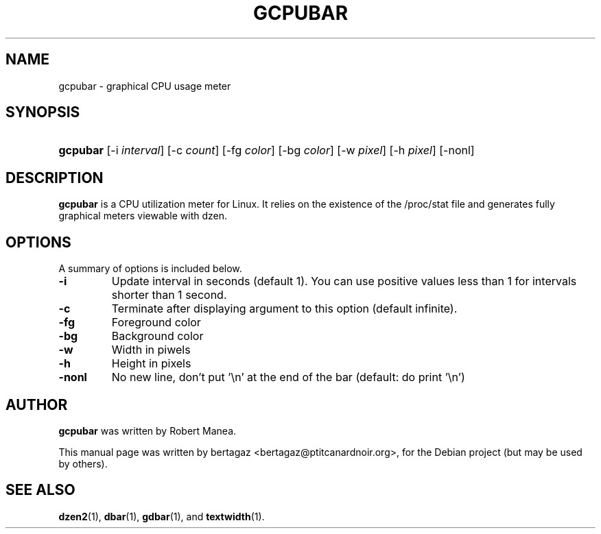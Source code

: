 .TH "GCPUBAR" 1 "Jan 01 2008"
.SH NAME
gcpubar \- graphical CPU usage meter
.SH SYNOPSIS
.HP 7
\fBgcpubar\fR [\-i \fIinterval\fR] [\-c \fIcount\fR] [\-fg \fIcolor\fR] [\-bg \fIcolor\fR] [\-w \fIpixel\fR] [\-h\ \fIpixel\fR] [\-nonl]
.SH DESCRIPTION
.B gcpubar
is a CPU utilization meter for Linux. It relies on the existence of the /proc/stat file and generates fully graphical meters viewable with dzen.
.SH OPTIONS
A summary of options is included below.
.TP
.B \-i
Update interval in seconds (default 1). You can use positive values less than 1 for intervals shorter than 1 second.
.TP
.B \-c
Terminate after displaying argument to this option (default infinite).
.TP
.B \-fg
Foreground color
.TP
.B \-bg
Background color
.TP
.B \-w
Width in piwels
.TP
.B \-h
Height in pixels
.TP
.B \-nonl
No new line, don't put '\\n' at the end of the bar (default: do print '\\n')
.SH AUTHOR
.B gcpubar
was written by Robert Manea.
.PP
This manual page was written by bertagaz <bertagaz@ptitcanardnoir.org>,
for the Debian project (but may be used by others).
.SH SEE ALSO
.BR dzen2 (1),
.BR dbar (1),
.BR gdbar (1),
and
.BR textwidth (1).

